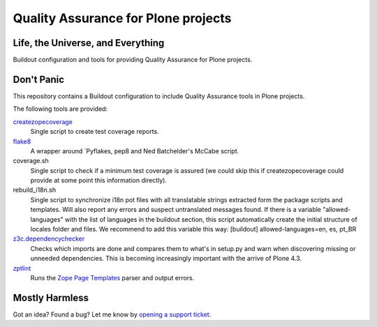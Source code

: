 ====================================
Quality Assurance for Plone projects
====================================

Life, the Universe, and Everything
----------------------------------

Buildout configuration and tools for providing Quality Assurance for Plone projects.

Don't Panic
-----------

This repository contains a Buildout configuration to include Quality Assurance
tools in Plone projects.

The following tools are provided:

`createzopecoverage`_
    Single script to create test coverage reports.

`flake8`_
    A wrapper around `Pyflakes, pep8 and Ned Batchelder's McCabe script.

coverage.sh
    Single script to check if a minimum test coverage is assured (we could
    skip this if createzopecoverage could provide at some point this
    information directly).

rebuild_i18n.sh
    Single script to synchronize i18n pot files with all translatable strings
    extracted form the package scripts and templates. Will also report any
    errors and suspect untranslated messages found.
    If there is a variable "allowed-languages" with the list of languages
    in the buildout section, this script automatically create the initial
    structure of locales folder and files.
    We recommend to add this variable this way:
    [buildout]
    allowed-languages=en, es, pt_BR

`z3c.dependencychecker`_
    Checks which imports are done and compares them to what's in setup.py and
    warn when discovering missing or unneeded dependencies. This is becoming
    increasingly important with the arrive of Plone 4.3.

`zptlint`_
    Runs the `Zope Page Templates`_ parser and output errors.

Mostly Harmless
---------------

Got an idea? Found a bug? Let me know by `opening a support ticket`_.

.. _`createzopecoverage`: https://pypi.python.org/pypi/createzopecoverage
.. _`flake8`: https://pypi.python.org/pypi/flake8
.. _`pep8`: https://pypi.python.org/pypi/pep8
.. _`pyflakes`: https://pypi.python.org/pypi/pyflakes
.. _`z3c.dependencychecker`: https://pypi.python.org/pypi/z3c.dependencychecker
.. _`zptlint`: https://pypi.python.org/pypi/zptlint
.. _`Zope Page Templates`: https://pypi.python.org/pypi/zope.pagetemplate
.. _`opening a support ticket`: https://github.com/hvelarde/qa/issues
